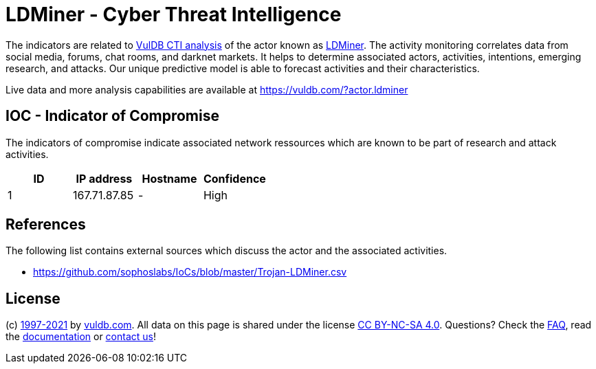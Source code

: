 = LDMiner - Cyber Threat Intelligence

The indicators are related to https://vuldb.com/?doc.cti[VulDB CTI analysis] of the actor known as https://vuldb.com/?actor.ldminer[LDMiner]. The activity monitoring correlates data from social media, forums, chat rooms, and darknet markets. It helps to determine associated actors, activities, intentions, emerging research, and attacks. Our unique predictive model is able to forecast activities and their characteristics.

Live data and more analysis capabilities are available at https://vuldb.com/?actor.ldminer

== IOC - Indicator of Compromise

The indicators of compromise indicate associated network ressources which are known to be part of research and attack activities.

[options="header"]
|========================================
|ID|IP address|Hostname|Confidence
|1|167.71.87.85|-|High
|========================================

== References

The following list contains external sources which discuss the actor and the associated activities.

* https://github.com/sophoslabs/IoCs/blob/master/Trojan-LDMiner.csv

== License

(c) https://vuldb.com/?doc.changelog[1997-2021] by https://vuldb.com/?doc.about[vuldb.com]. All data on this page is shared under the license https://creativecommons.org/licenses/by-nc-sa/4.0/[CC BY-NC-SA 4.0]. Questions? Check the https://vuldb.com/?doc.faq[FAQ], read the https://vuldb.com/?doc[documentation] or https://vuldb.com/?contact[contact us]!
